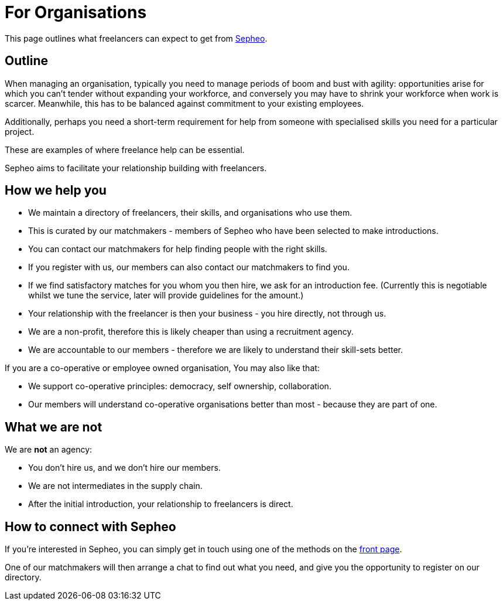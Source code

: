 = For Organisations

This page outlines what freelancers can expect to get from link:/[Sepheo].

== Outline

When managing an organisation, typically you need to manage periods of
boom and bust with agility: opportunities arise for which you can't
tender without expanding your workforce, and conversely you may have
to shrink your workforce when work is scarcer. Meanwhile, this has to
be balanced against commitment to your existing employees.

Additionally, perhaps you need a short-term requirement for help from
someone with specialised skills you need for a particular project.

These are examples of where freelance help can be essential.

Sepheo aims to facilitate your relationship building with freelancers.

== How we help you

- We maintain a directory of freelancers, their skills, and
  organisations who use them.
  - This is curated by our matchmakers - members of Sepheo who have
    been selected to make introductions.
- You can contact our matchmakers for help finding people with the right skills.
- If you register with us, our members can also contact our matchmakers to find you.
- If we find satisfactory matches for you whom you then hire, we ask
  for an introduction fee. (Currently this is negotiable whilst we
  tune the service, later will provide guidelines for the amount.)
- Your relationship with the freelancer is then your business - you hire directly, not through us.
- We are a non-profit, therefore this is likely cheaper than using a recruitment agency.
- We are accountable to our members - therefore we are likely to understand their skill-sets better.


If you are a co-operative or employee owned organisation, You may also like that:

- We support co-operative principles: democracy, self ownership,
  collaboration.
- Our members will understand co-operative organisations better than
  most - because they are part of one.

== What we are not

We are *not* an agency:

- You don't hire us, and we don't hire our members.
- We are not intermediates in the supply chain.
- After the initial introduction, your relationship to freelancers is direct.

== How to connect with Sepheo

If you're interested in Sepheo, you can simply get in touch using one
of the methods on the link:/[front page].

One of our matchmakers will then arrange a chat to find out what you
need, and give you the opportunity to register on our directory.

//  LocalWords:  Sepheo
